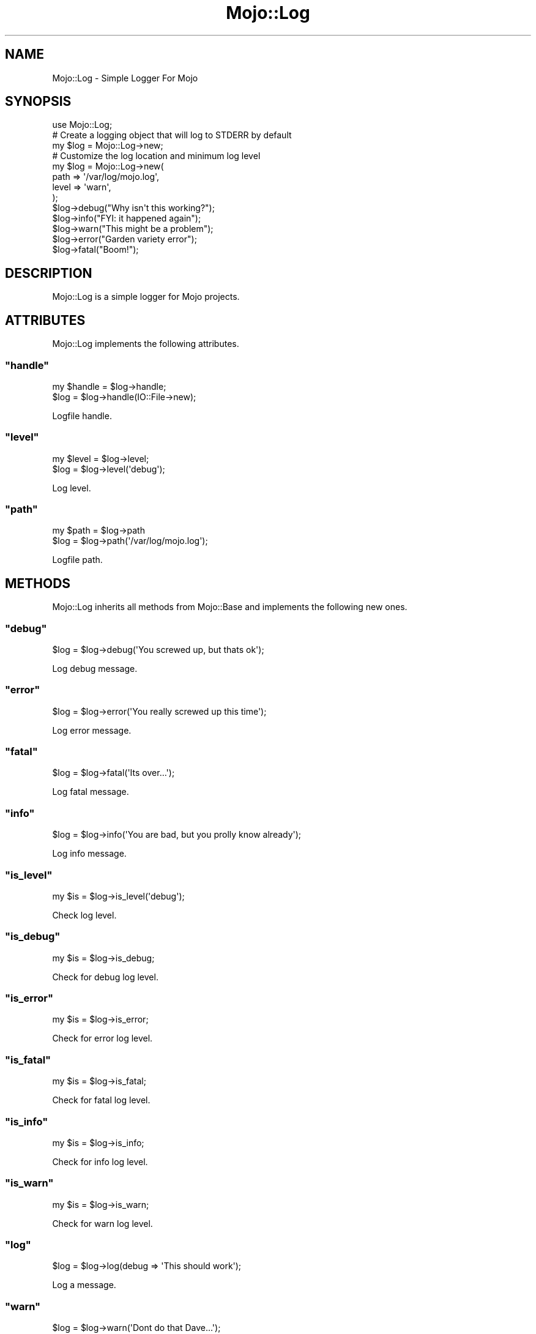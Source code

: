 .\" Automatically generated by Pod::Man 2.22 (Pod::Simple 3.07)
.\"
.\" Standard preamble:
.\" ========================================================================
.de Sp \" Vertical space (when we can't use .PP)
.if t .sp .5v
.if n .sp
..
.de Vb \" Begin verbatim text
.ft CW
.nf
.ne \\$1
..
.de Ve \" End verbatim text
.ft R
.fi
..
.\" Set up some character translations and predefined strings.  \*(-- will
.\" give an unbreakable dash, \*(PI will give pi, \*(L" will give a left
.\" double quote, and \*(R" will give a right double quote.  \*(C+ will
.\" give a nicer C++.  Capital omega is used to do unbreakable dashes and
.\" therefore won't be available.  \*(C` and \*(C' expand to `' in nroff,
.\" nothing in troff, for use with C<>.
.tr \(*W-
.ds C+ C\v'-.1v'\h'-1p'\s-2+\h'-1p'+\s0\v'.1v'\h'-1p'
.ie n \{\
.    ds -- \(*W-
.    ds PI pi
.    if (\n(.H=4u)&(1m=24u) .ds -- \(*W\h'-12u'\(*W\h'-12u'-\" diablo 10 pitch
.    if (\n(.H=4u)&(1m=20u) .ds -- \(*W\h'-12u'\(*W\h'-8u'-\"  diablo 12 pitch
.    ds L" ""
.    ds R" ""
.    ds C` ""
.    ds C' ""
'br\}
.el\{\
.    ds -- \|\(em\|
.    ds PI \(*p
.    ds L" ``
.    ds R" ''
'br\}
.\"
.\" Escape single quotes in literal strings from groff's Unicode transform.
.ie \n(.g .ds Aq \(aq
.el       .ds Aq '
.\"
.\" If the F register is turned on, we'll generate index entries on stderr for
.\" titles (.TH), headers (.SH), subsections (.SS), items (.Ip), and index
.\" entries marked with X<> in POD.  Of course, you'll have to process the
.\" output yourself in some meaningful fashion.
.ie \nF \{\
.    de IX
.    tm Index:\\$1\t\\n%\t"\\$2"
..
.    nr % 0
.    rr F
.\}
.el \{\
.    de IX
..
.\}
.\"
.\" Accent mark definitions (@(#)ms.acc 1.5 88/02/08 SMI; from UCB 4.2).
.\" Fear.  Run.  Save yourself.  No user-serviceable parts.
.    \" fudge factors for nroff and troff
.if n \{\
.    ds #H 0
.    ds #V .8m
.    ds #F .3m
.    ds #[ \f1
.    ds #] \fP
.\}
.if t \{\
.    ds #H ((1u-(\\\\n(.fu%2u))*.13m)
.    ds #V .6m
.    ds #F 0
.    ds #[ \&
.    ds #] \&
.\}
.    \" simple accents for nroff and troff
.if n \{\
.    ds ' \&
.    ds ` \&
.    ds ^ \&
.    ds , \&
.    ds ~ ~
.    ds /
.\}
.if t \{\
.    ds ' \\k:\h'-(\\n(.wu*8/10-\*(#H)'\'\h"|\\n:u"
.    ds ` \\k:\h'-(\\n(.wu*8/10-\*(#H)'\`\h'|\\n:u'
.    ds ^ \\k:\h'-(\\n(.wu*10/11-\*(#H)'^\h'|\\n:u'
.    ds , \\k:\h'-(\\n(.wu*8/10)',\h'|\\n:u'
.    ds ~ \\k:\h'-(\\n(.wu-\*(#H-.1m)'~\h'|\\n:u'
.    ds / \\k:\h'-(\\n(.wu*8/10-\*(#H)'\z\(sl\h'|\\n:u'
.\}
.    \" troff and (daisy-wheel) nroff accents
.ds : \\k:\h'-(\\n(.wu*8/10-\*(#H+.1m+\*(#F)'\v'-\*(#V'\z.\h'.2m+\*(#F'.\h'|\\n:u'\v'\*(#V'
.ds 8 \h'\*(#H'\(*b\h'-\*(#H'
.ds o \\k:\h'-(\\n(.wu+\w'\(de'u-\*(#H)/2u'\v'-.3n'\*(#[\z\(de\v'.3n'\h'|\\n:u'\*(#]
.ds d- \h'\*(#H'\(pd\h'-\w'~'u'\v'-.25m'\f2\(hy\fP\v'.25m'\h'-\*(#H'
.ds D- D\\k:\h'-\w'D'u'\v'-.11m'\z\(hy\v'.11m'\h'|\\n:u'
.ds th \*(#[\v'.3m'\s+1I\s-1\v'-.3m'\h'-(\w'I'u*2/3)'\s-1o\s+1\*(#]
.ds Th \*(#[\s+2I\s-2\h'-\w'I'u*3/5'\v'-.3m'o\v'.3m'\*(#]
.ds ae a\h'-(\w'a'u*4/10)'e
.ds Ae A\h'-(\w'A'u*4/10)'E
.    \" corrections for vroff
.if v .ds ~ \\k:\h'-(\\n(.wu*9/10-\*(#H)'\s-2\u~\d\s+2\h'|\\n:u'
.if v .ds ^ \\k:\h'-(\\n(.wu*10/11-\*(#H)'\v'-.4m'^\v'.4m'\h'|\\n:u'
.    \" for low resolution devices (crt and lpr)
.if \n(.H>23 .if \n(.V>19 \
\{\
.    ds : e
.    ds 8 ss
.    ds o a
.    ds d- d\h'-1'\(ga
.    ds D- D\h'-1'\(hy
.    ds th \o'bp'
.    ds Th \o'LP'
.    ds ae ae
.    ds Ae AE
.\}
.rm #[ #] #H #V #F C
.\" ========================================================================
.\"
.IX Title "Mojo::Log 3pm"
.TH Mojo::Log 3pm "2011-05-10" "perl v5.10.1" "User Contributed Perl Documentation"
.\" For nroff, turn off justification.  Always turn off hyphenation; it makes
.\" way too many mistakes in technical documents.
.if n .ad l
.nh
.SH "NAME"
Mojo::Log \- Simple Logger For Mojo
.SH "SYNOPSIS"
.IX Header "SYNOPSIS"
.Vb 1
\&  use Mojo::Log;
\&
\&  # Create a logging object that will log to STDERR by default
\&  my $log = Mojo::Log\->new;
\&
\&  # Customize the log location and minimum log level
\&  my $log = Mojo::Log\->new(
\&    path  => \*(Aq/var/log/mojo.log\*(Aq,
\&    level => \*(Aqwarn\*(Aq,
\&  );
\&
\&  $log\->debug("Why isn\*(Aqt this working?");
\&  $log\->info("FYI: it happened again");
\&  $log\->warn("This might be a problem");
\&  $log\->error("Garden variety error");
\&  $log\->fatal("Boom!");
.Ve
.SH "DESCRIPTION"
.IX Header "DESCRIPTION"
Mojo::Log is a simple logger for Mojo projects.
.SH "ATTRIBUTES"
.IX Header "ATTRIBUTES"
Mojo::Log implements the following attributes.
.ie n .SS """handle"""
.el .SS "\f(CWhandle\fP"
.IX Subsection "handle"
.Vb 2
\&  my $handle = $log\->handle;
\&  $log       = $log\->handle(IO::File\->new);
.Ve
.PP
Logfile handle.
.ie n .SS """level"""
.el .SS "\f(CWlevel\fP"
.IX Subsection "level"
.Vb 2
\&  my $level = $log\->level;
\&  $log      = $log\->level(\*(Aqdebug\*(Aq);
.Ve
.PP
Log level.
.ie n .SS """path"""
.el .SS "\f(CWpath\fP"
.IX Subsection "path"
.Vb 2
\&  my $path = $log\->path
\&  $log     = $log\->path(\*(Aq/var/log/mojo.log\*(Aq);
.Ve
.PP
Logfile path.
.SH "METHODS"
.IX Header "METHODS"
Mojo::Log inherits all methods from Mojo::Base and implements the
following new ones.
.ie n .SS """debug"""
.el .SS "\f(CWdebug\fP"
.IX Subsection "debug"
.Vb 1
\&  $log = $log\->debug(\*(AqYou screwed up, but thats ok\*(Aq);
.Ve
.PP
Log debug message.
.ie n .SS """error"""
.el .SS "\f(CWerror\fP"
.IX Subsection "error"
.Vb 1
\&  $log = $log\->error(\*(AqYou really screwed up this time\*(Aq);
.Ve
.PP
Log error message.
.ie n .SS """fatal"""
.el .SS "\f(CWfatal\fP"
.IX Subsection "fatal"
.Vb 1
\&  $log = $log\->fatal(\*(AqIts over...\*(Aq);
.Ve
.PP
Log fatal message.
.ie n .SS """info"""
.el .SS "\f(CWinfo\fP"
.IX Subsection "info"
.Vb 1
\&  $log = $log\->info(\*(AqYou are bad, but you prolly know already\*(Aq);
.Ve
.PP
Log info message.
.ie n .SS """is_level"""
.el .SS "\f(CWis_level\fP"
.IX Subsection "is_level"
.Vb 1
\&  my $is = $log\->is_level(\*(Aqdebug\*(Aq);
.Ve
.PP
Check log level.
.ie n .SS """is_debug"""
.el .SS "\f(CWis_debug\fP"
.IX Subsection "is_debug"
.Vb 1
\&  my $is = $log\->is_debug;
.Ve
.PP
Check for debug log level.
.ie n .SS """is_error"""
.el .SS "\f(CWis_error\fP"
.IX Subsection "is_error"
.Vb 1
\&  my $is = $log\->is_error;
.Ve
.PP
Check for error log level.
.ie n .SS """is_fatal"""
.el .SS "\f(CWis_fatal\fP"
.IX Subsection "is_fatal"
.Vb 1
\&  my $is = $log\->is_fatal;
.Ve
.PP
Check for fatal log level.
.ie n .SS """is_info"""
.el .SS "\f(CWis_info\fP"
.IX Subsection "is_info"
.Vb 1
\&  my $is = $log\->is_info;
.Ve
.PP
Check for info log level.
.ie n .SS """is_warn"""
.el .SS "\f(CWis_warn\fP"
.IX Subsection "is_warn"
.Vb 1
\&  my $is = $log\->is_warn;
.Ve
.PP
Check for warn log level.
.ie n .SS """log"""
.el .SS "\f(CWlog\fP"
.IX Subsection "log"
.Vb 1
\&  $log = $log\->log(debug => \*(AqThis should work\*(Aq);
.Ve
.PP
Log a message.
.ie n .SS """warn"""
.el .SS "\f(CWwarn\fP"
.IX Subsection "warn"
.Vb 1
\&  $log = $log\->warn(\*(AqDont do that Dave...\*(Aq);
.Ve
.PP
Log warn message.
.SH "SEE ALSO"
.IX Header "SEE ALSO"
Mojolicious, Mojolicious::Guides, <http://mojolicio.us>.
